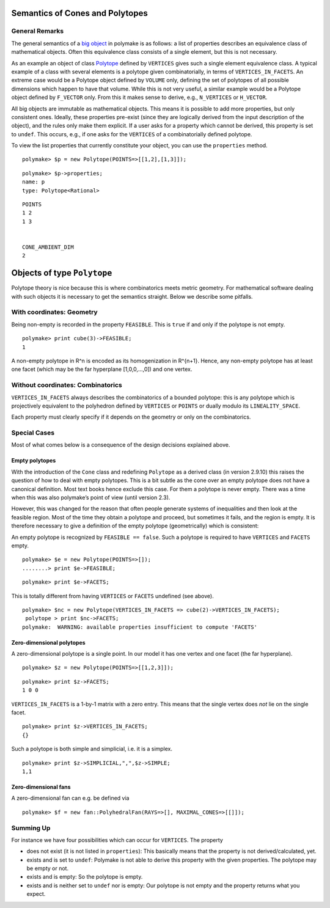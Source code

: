 .. -*- coding: utf-8 -*-
.. escape-backslashes
.. default-role:: math


Semantics of Cones and Polytopes
--------------------------------

General Remarks
~~~~~~~~~~~~~~~

The general semantics of a `big
object <https///polymake.org/doku.php/howto/lingo#big_object>`__ in
polymake is as follows: a list of properties describes an equivalence
class of mathematical objects. Often this equivalence class consists of
a single element, but this is not necessary.

As an example an object of class
`Polytope <https///polymake.org/release_docs/latest/polytope.html#polytope__Polytope__9>`__
defined by ``VERTICES`` gives such a single element equivalence class. A
typical example of a class with several elements is a polytope given
combinatorially, in terms of ``VERTICES_IN_FACETS``. An extreme case
would be a Polytope object defined by ``VOLUME`` only, defining the set
of polytopes of all possible dimensions which happen to have that
volume. While this is not very useful, a similar example would be a
Polytope object defined by ``F_VECTOR`` only. From this it makes sense
to derive, e.g., ``N_VERTICES`` or ``H_VECTOR``.

All big objects are immutable as mathematical objects. This means it is
possible to add more properties, but only consistent ones. Ideally,
these properties pre-exist (since they are logically derived from the
input description of the object), and the rules only make them explicit.
If a user asks for a property which cannot be derived, this property is
set to ``undef``. This occurs, e.g., if one asks for the ``VERTICES`` of
a combinatorially defined polytope.

To view the list properties that currently constitute your object, you
can use the ``properties`` method.


::

    polymake> $p = new Polytope(POINTS=>[[1,2],[1,3]]);




::

    polymake> $p->properties;
    name: p
    type: Polytope<Rational>
        





::

   POINTS
   1 2
   1 3


   CONE_AMBIENT_DIM
   2

Objects of type ``Polytope``
----------------------------

Polytope theory is nice because this is where combinatorics meets metric
geometry. For mathematical software dealing with such objects it is
necessary to get the semantics straight. Below we describe some
pitfalls.

With coordinates: Geometry
~~~~~~~~~~~~~~~~~~~~~~~~~~

Being non-empty is recorded in the property ``FEASIBLE``. This is
``true`` if and only if the polytope is not empty.


::

    polymake> print cube(3)->FEASIBLE;
    1
    





A non-empty polytope in R^n is encoded as its homogenization in R^{n+1}.
Hence, any non-empty polytope has at least one facet (which may be the
far hyperplane [1,0,0,…,0]) and one vertex.

Without coordinates: Combinatorics
~~~~~~~~~~~~~~~~~~~~~~~~~~~~~~~~~~

``VERTICES_IN_FACETS`` always describes the combinatorics of a bounded
polytope: this is any polytope which is projectively equivalent to the
polyhedron defined by ``VERTICES`` or ``POINTS`` or dually modulo its
``LINEALITY_SPACE``.

Each property must clearly specify if it depends on the geometry or only
on the combinatorics.

Special Cases
~~~~~~~~~~~~~

Most of what comes below is a consequence of the design decisions
explained above.

Empty polytopes
^^^^^^^^^^^^^^^

With the introduction of the ``Cone`` class and redefining ``Polytope``
as a derived class (in version 2.9.10) this raises the question of how
to deal with empty polytopes. This is a bit subtle as the cone over an
empty polytope does not have a canonical definition. Most text books
hence exclude this case. For them a polytope is never empty. There was a
time when this was also polymake’s point of view (until version 2.3).

However, this was changed for the reason that often people generate
systems of inequalities and then look at the feasible region. Most of
the time they obtain a polytope and proceed, but sometimes it fails, and
the region is empty. It is therefore necessary to give a definition of
the empty polytope (geometrically) which is consistent:

An empty polytope is recognized by ``FEASIBLE == false``. Such a
polytope is required to have ``VERTICES`` and ``FACETS`` empty.


::

    polymake> $e = new Polytope(POINTS=>[]);
    ........> print $e->FEASIBLE;




::

    polymake> print $e->FACETS;
     
    





This is totally different from having ``VERTICES`` or ``FACETS``
undefined (see above).


::

    polymake> $nc = new Polytope(VERTICES_IN_FACETS => cube(2)->VERTICES_IN_FACETS);
     polytope > print $nc->FACETS;
    polymake:  WARNING: available properties insufficient to compute 'FACETS'
    





Zero-dimensional polytopes
^^^^^^^^^^^^^^^^^^^^^^^^^^

A zero-dimensional polytope is a single point. In our model it has one
vertex and one facet (the far hyperplane).


::

    polymake> $z = new Polytope(POINTS=>[[1,2,3]]);




::

    polymake> print $z->FACETS;
    1 0 0
    





``VERTICES_IN_FACETS`` is a 1-by-1 matrix with a zero entry. This means
that the single vertex does *not* lie on the single facet.


::

    polymake> print $z->VERTICES_IN_FACETS;
    {}
    





Such a polytope is both simple and simplicial, i.e. it is a simplex.


::

    polymake> print $z->SIMPLICIAL,",",$z->SIMPLE;
    1,1
    





Zero-dimensional fans
^^^^^^^^^^^^^^^^^^^^^

A zero-dimensional fan can e.g. be defined via


::

    polymake> $f = new fan::PolyhedralFan(RAYS=>[], MAXIMAL_CONES=>[[]]);

Summing Up
~~~~~~~~~~

For instance we have four possibilities which can occur for
``VERTICES``. The property

-  does not exist (it is not listed in ``properties``): This basically
   means that the property is not derived/calculated, yet.

-  exists and is set to ``undef``: Polymake is not able to derive this
   property with the given properties. The polytope may be empty or not.

-  exists and is empty: So the polytope is empty.

-  exists and is neither set to ``undef`` nor is empty: Our polytope is
   not empty and the property returns what you expect.
